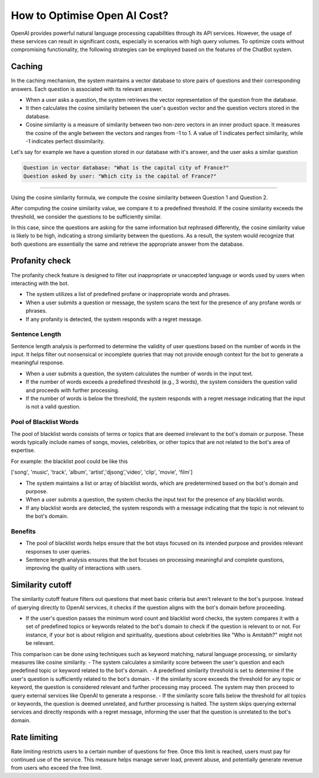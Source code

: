 How to Optimise Open AI Cost?
==================================

OpenAI provides powerful natural language processing capabilities through its API services. However, the usage of these services can result in significant costs, especially in scenarios with high query volumes. To optimize costs without compromising functionality, the following strategies can be employed based on the features of the ChatBot system.

Caching
--------------------
In the caching mechanism, the system maintains a vector database to store pairs of questions and their corresponding answers. Each question is associated with its relevant answer.

- When a user asks a question, the system retrieves the vector representation of the question from the database.
- It then calculates the cosine similarity between the user's question vector and the question vectors stored in the database.
- Cosine similarity is a measure of similarity between two non-zero vectors in an inner product space. It measures the cosine of the angle between the vectors and ranges from -1 to 1. A value of 1 indicates perfect similarity, while -1 indicates perfect dissimilarity.

Let's say for example we have a question stored in our database with it's answer, and the user asks a similar question

.. code-block:: json

    Question in vector database: "What is the capital city of France?"
    Question asked by user: "Which city is the capital of France?"
        
-------------------

Using the cosine similarity formula, we compute the cosine similarity between Question 1 and Question 2.

After computing the cosine similarity value, we compare it to a predefined threshold. If the cosine similarity exceeds the threshold, we consider the questions to be sufficiently similar.

In this case, since the questions are asking for the same information but rephrased differently, the cosine similarity value is likely to be high, indicating a strong similarity between the questions. As a result, the system would recognize that both questions are essentially the same and retrieve the appropriate answer from the database.


Profanity check
----------------------

The profanity check feature is designed to filter out inappropriate or unaccepted language or words used by users when interacting with the bot.

- The system utilizes a list of predefined profane or inappropriate words and phrases.
- When a user submits a question or message, the system scans the text for the presence of any profane words or phrases.
- If any profanity is detected, the system responds with a regret message.

Sentence Length
^^^^^^^^^^^^^^^^^^^^^
Sentence length analysis is performed to determine the validity of user questions based on the number of words in the input. It helps filter out nonsensical or incomplete queries that may not provide enough context for the bot to generate a meaningful response.

- When a user submits a question, the system calculates the number of words in the input text.
- If the number of words exceeds a predefined threshold (e.g., 3 words), the system considers the question valid and proceeds with further processing.
- If the number of words is below the threshold, the system responds with a regret message indicating that the input is not a valid question.

Pool of Blacklist Words
^^^^^^^^^^^^^^^^^^^^^^^^^
The pool of blacklist words consists of terms or topics that are deemed irrelevant to the bot's domain or purpose. These words typically include names of songs, movies, celebrities, or other topics that are not related to the bot's area of expertise.

For example: the blacklist pool could be like this

['song', 'music', 'track', 'album', 'artist','djsong','video', 'clip', 'movie', 'film']

- The system maintains a list or array of blacklist words, which are predetermined based on the bot's domain and purpose.
- When a user submits a question, the system checks the input text for the presence of any blacklist words.
- If any blacklist words are detected, the system responds with a message indicating that the topic is not relevant to the bot's domain.

Benefits
^^^^^^^^
- The pool of blacklist words helps ensure that the bot stays focused on its intended purpose and provides relevant responses to user queries.
- Sentence length analysis ensures that the bot focuses on processing meaningful and complete questions, improving the quality of interactions with users.

Similarity cutoff
--------------------

The similarity cutoff feature filters out questions that meet basic criteria but aren't relevant to the bot's purpose. Instead of querying directly to OpenAI services, it checks if the question aligns with the bot's domain before proceeding.

- If the user's question passes the minimum word count and blacklist word checks, the system compares it with a set of predefined topics or keywords related to the bot's domain to check if the question is relevant to or not. For instance, if your bot is about religion and spirituality, questions about celebrities like "Who is Amitabh?" might not be relevant.
This comparison can be done using techniques such as keyword matching, natural language processing, or similarity measures like cosine similarity.
- The system calculates a similarity score between the user's question and each predefined topic or keyword related to the bot's domain.
- A predefined similarity threshold is set to determine if the user's question is sufficiently related to the bot's domain.
- If the similarity score exceeds the threshold for any topic or keyword, the question is considered relevant and further processing may proceed. The system may then proceed to query external services like OpenAI to generate a response.
- If the similarity score falls below the threshold for all topics or keywords, the question is deemed unrelated, and further processing is halted. The system skips querying external services and directly responds with a regret message, informing the user that the question is unrelated to the bot's domain.


Rate limiting
----------------

Rate limiting restricts users to a certain number of questions for free. Once this limit is reached, users must pay for continued use of the service. This measure helps manage server load, prevent abuse, and potentially generate revenue from users who exceed the free limit.